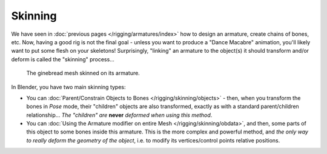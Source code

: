 
..    TODO/Review: {{review|copy=X}} .


********
Skinning
********

We have seen in :doc:`previous pages </rigging/armatures/index>` how to design an armature,
create chains of bones, etc.
Now, having a good rig is not the final goal - unless you want to produce a "Dance Macabre" animation,
you'll likely want to put some flesh on your skeletons!
Surprisingly, "linking" an armature to the object(s)
it should transform and/or deform is called the "skinning" process...


.. figure:: /images/Quick62.jpg
   :width: 600px

   The ginebread mesh skinned on its armature.


In Blender, you have two main skinning types:

- You can :doc:`Parent/Constrain Objects to Bones </rigging/skinning/objects>` - then,
  when you transform the bones in *Pose* mode, their "children" objects are also transformed,
  exactly as with a standard parent/children relationship...
  *The "children" are* **never** *deformed when using this method*.
- You can :doc:`Using the Armature modifier on entire Mesh </rigging/skinning/obdata>`,
  and then, some parts of this object to some bones inside this armature.
  This is the more complex and powerful method,
  and *the only way to really deform the geometry of the object*,
  i.e. to modify its vertices/control points relative positions.

